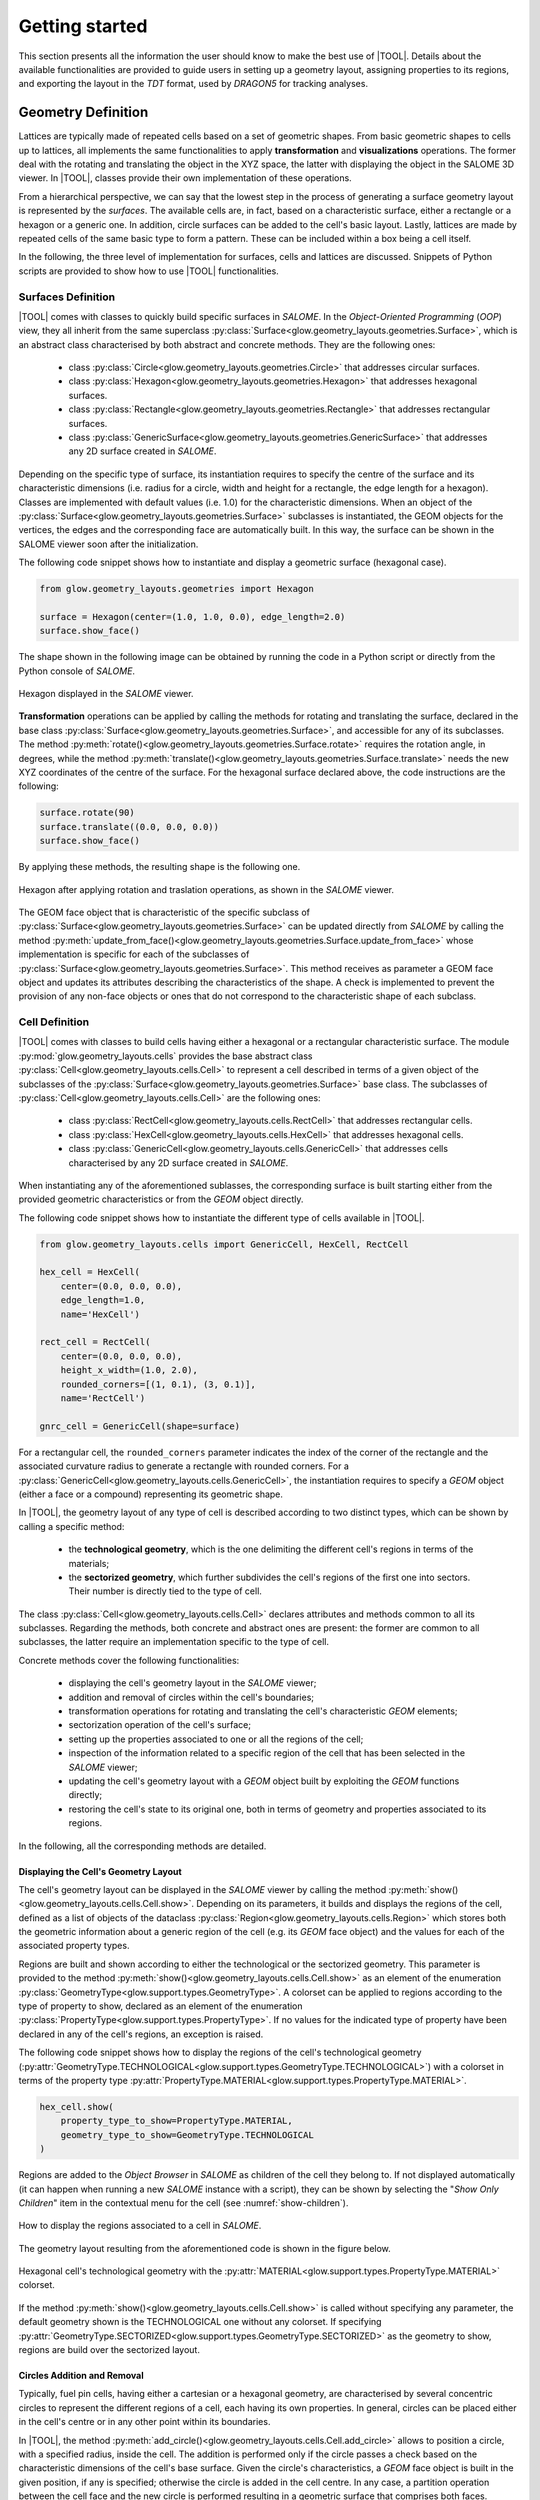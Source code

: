 ===============
Getting started
===============

This section presents all the information the user should know to make the best
use of |TOOL|.
Details about the available functionalities are provided to guide users in
setting up a geometry layout, assigning properties to its regions, and
exporting the layout in the *TDT* format, used by *DRAGON5* for tracking
analyses.

Geometry Definition
-------------------

Lattices are typically made of repeated cells based on a set of geometric
shapes. From basic geometric shapes to cells up to lattices, all implements
the same functionalities to apply **transformation** and **visualizations**
operations. The former deal with the rotating and translating the object in the
XYZ space, the latter with displaying the object in the SALOME 3D viewer.
In |TOOL|, classes provide their own implementation of these operations.

From a hierarchical perspective, we can say that the lowest step in the process
of generating a surface geometry layout is represented by the *surfaces*.
The available cells are, in fact, based on a characteristic surface, either a
rectangle or a hexagon or a generic one. In addition, circle surfaces can be
added to the cell's basic layout. Lastly, lattices are made by repeated cells
of the same basic type to form a pattern. These can be included within a box
being a cell itself.

In the following, the three level of implementation for surfaces, cells and
lattices are discussed. Snippets of Python scripts are provided to show how
to use |TOOL| functionalities.

Surfaces Definition
^^^^^^^^^^^^^^^^^^^

|TOOL| comes with classes to quickly build specific surfaces in *SALOME*.
In the *Object-Oriented Programming* (*OOP*) view, they all inherit from the
same superclass :py:class:`Surface<glow.geometry_layouts.geometries.Surface>`,
which is an abstract class characterised by both abstract and concrete methods.
They are the following ones:

  - class :py:class:`Circle<glow.geometry_layouts.geometries.Circle>` that
    addresses circular surfaces.
  - class :py:class:`Hexagon<glow.geometry_layouts.geometries.Hexagon>` that
    addresses hexagonal surfaces.
  - class :py:class:`Rectangle<glow.geometry_layouts.geometries.Rectangle>`
    that addresses rectangular surfaces.
  - class :py:class:`GenericSurface<glow.geometry_layouts.geometries.GenericSurface>`
    that addresses any 2D surface created in *SALOME*.

Depending on the specific type of surface, its instantiation requires to specify
the centre of the surface and its characteristic dimensions (i.e. radius for a
circle, width and height for a rectangle, the edge length for a hexagon).
Classes are implemented with default values (i.e. 1.0) for the characteristic
dimensions.
When an object of the :py:class:`Surface<glow.geometry_layouts.geometries.Surface>`
subclasses is instantiated, the GEOM objects for the vertices, the edges and
the corresponding face are automatically built. In this way, the surface can
be shown in the SALOME viewer soon after the initialization.

The following code snippet shows how to instantiate and display a geometric
surface (hexagonal case).

.. code-block:: python

  from glow.geometry_layouts.geometries import Hexagon

  surface = Hexagon(center=(1.0, 1.0, 0.0), edge_length=2.0)
  surface.show_face()

The shape shown in the following image can be obtained by running the code in
a Python script or directly from the Python console of *SALOME*.

.. figure:: images/hexagon.png
   :alt: Hexagon in SALOME
   :width: 400px
   :align: center

   Hexagon displayed in the *SALOME* viewer.

**Transformation** operations can be applied by calling the methods for rotating
and translating the surface, declared in the base class
:py:class:`Surface<glow.geometry_layouts.geometries.Surface>`, and accessible
for any of its subclasses.
The method :py:meth:`rotate()<glow.geometry_layouts.geometries.Surface.rotate>`
requires the rotation angle, in degrees, while the method
:py:meth:`translate()<glow.geometry_layouts.geometries.Surface.translate>`
needs the new XYZ coordinates of the centre of the surface.
For the hexagonal surface declared above, the code instructions are the
following:

.. code-block:: python

  surface.rotate(90)
  surface.translate((0.0, 0.0, 0.0))
  surface.show_face()

By applying these methods, the resulting shape is the following one.

.. figure:: images/hexagon_rot_transl.png
   :alt: Hexagon rotated and translated in SALOME
   :width: 400px
   :align: center

   Hexagon after applying rotation and traslation operations, as shown in the
   *SALOME* viewer.

The GEOM face object that is characteristic of the specific subclass of
:py:class:`Surface<glow.geometry_layouts.geometries.Surface>` can be updated
directly from *SALOME* by calling the method
:py:meth:`update_from_face()<glow.geometry_layouts.geometries.Surface.update_from_face>`
whose implementation is specific for each of the subclasses of
:py:class:`Surface<glow.geometry_layouts.geometries.Surface>`.
This method receives as parameter a GEOM face object and updates its attributes
describing the characteristics of the shape.
A check is implemented to prevent the provision of any non-face objects or ones
that do not correspond to the characteristic shape of each subclass.

Cell Definition
^^^^^^^^^^^^^^^

|TOOL| comes with classes to build cells having either a hexagonal or a
rectangular characteristic surface.
The module :py:mod:`glow.geometry_layouts.cells` provides the base abstract
class :py:class:`Cell<glow.geometry_layouts.cells.Cell>` to represent a cell
described in terms of a given object of the subclasses of the
:py:class:`Surface<glow.geometry_layouts.geometries.Surface>` base class.
The subclasses of :py:class:`Cell<glow.geometry_layouts.cells.Cell>` are the
following ones:

  - class :py:class:`RectCell<glow.geometry_layouts.cells.RectCell>` that
    addresses rectangular cells.
  - class :py:class:`HexCell<glow.geometry_layouts.cells.HexCell>` that
    addresses hexagonal cells.
  - class :py:class:`GenericCell<glow.geometry_layouts.cells.GenericCell>`
    that addresses cells characterised by any 2D surface created in *SALOME*.

When instantiating any of the aforementioned sublasses, the corresponding surface
is built starting either from the provided geometric characteristics or from
the *GEOM* object directly.

The following code snippet shows how to instantiate the different type of cells
available in |TOOL|.

.. code-block:: python

  from glow.geometry_layouts.cells import GenericCell, HexCell, RectCell

  hex_cell = HexCell(
      center=(0.0, 0.0, 0.0),
      edge_length=1.0,
      name='HexCell')

  rect_cell = RectCell(
      center=(0.0, 0.0, 0.0),
      height_x_width=(1.0, 2.0),
      rounded_corners=[(1, 0.1), (3, 0.1)],
      name='RectCell')

  gnrc_cell = GenericCell(shape=surface)

For a rectangular cell, the ``rounded_corners`` parameter indicates the index
of the corner of the rectangle and the associated curvature radius to generate
a rectangle with rounded corners.
For a :py:class:`GenericCell<glow.geometry_layouts.cells.GenericCell>`, the
instantiation requires to specify a *GEOM* object (either a face or a compound)
representing its geometric shape.

In |TOOL|, the geometry layout of any type of cell is described according to
two distinct types, which can be shown by calling a specific method:

  - the **technological geometry**, which is the one delimiting the different
    cell's regions in terms of the materials;
  - the **sectorized geometry**, which further subdivides the cell's regions of
    the first one into sectors. Their number is directly tied to the type of
    cell.

The class :py:class:`Cell<glow.geometry_layouts.cells.Cell>` declares attributes
and methods common to all its subclasses. Regarding the methods, both concrete
and abstract ones are present: the former are common to all subclasses, the
latter require an implementation specific to the type of cell.

Concrete methods cover the following functionalities:

  - displaying the cell's geometry layout in the *SALOME* viewer;
  - addition and removal of circles within the cell's boundaries;
  - transformation operations for rotating and translating the cell's
    characteristic *GEOM* elements;
  - sectorization operation of the cell's surface;
  - setting up the properties associated to one or all the regions of the cell;
  - inspection of the information related to a specific region of the cell
    that has been selected in the *SALOME* viewer;
  - updating the cell's geometry layout with a *GEOM* object built by
    exploiting the *GEOM* functions directly;
  - restoring the cell's state to its original one, both in terms of geometry
    and properties associated to its regions.

In the following, all the corresponding methods are detailed.

Displaying the Cell's Geometry Layout
"""""""""""""""""""""""""""""""""""""

The cell's geometry layout can be displayed in the *SALOME* viewer by calling
the method :py:meth:`show()<glow.geometry_layouts.cells.Cell.show>`. Depending
on its parameters, it builds and displays the regions of the cell, defined as
a list of objects of the dataclass :py:class:`Region<glow.geometry_layouts.cells.Region>`
which stores both the geometric information about a generic region of the cell
(e.g. its *GEOM* face object) and the values for each of the associated property
types.

Regions are built and shown according to either the technological or the sectorized
geometry. This parameter is provided to the
method :py:meth:`show()<glow.geometry_layouts.cells.Cell.show>` as an element
of the enumeration :py:class:`GeometryType<glow.support.types.GeometryType>`.
A colorset can be applied to regions according to the type of property to show,
declared as an element of the enumeration
:py:class:`PropertyType<glow.support.types.PropertyType>`. If no values for the
indicated type of property have been declared in any of the cell's regions, an
exception is raised.

The following code snippet shows how to display the regions of the cell's
technological geometry (:py:attr:`GeometryType.TECHNOLOGICAL<glow.support.types.GeometryType.TECHNOLOGICAL>`)
with a colorset in terms of the property type
:py:attr:`PropertyType.MATERIAL<glow.support.types.PropertyType.MATERIAL>`.

.. code-block:: python

  hex_cell.show(
      property_type_to_show=PropertyType.MATERIAL,
      geometry_type_to_show=GeometryType.TECHNOLOGICAL
  )

Regions are added to the *Object Browser* in *SALOME* as children of the cell
they belong to. If not displayed automatically (it can happen when running a
new *SALOME* instance with a script), they can be shown by selecting the
"*Show Only Children*" item in the contextual menu for the cell (see
:numref:`show-children`).

.. _show-children:
.. figure:: images/cell_show_children.png
   :alt: How to display the cell's regions in SALOME
   :width: 400px
   :align: center

   How to display the regions associated to a cell in *SALOME*.

The geometry layout resulting from the aforementioned code is shown in the
figure below.

.. figure:: images/cell_show_col.png
   :alt: Cell's technological geometry with MATERIAL colorset
   :width: 400px
   :align: center

   Hexagonal cell's technological geometry with the :py:attr:`MATERIAL<glow.support.types.PropertyType.MATERIAL>`
   colorset.

If the method :py:meth:`show()<glow.geometry_layouts.cells.Cell.show>` is called
without specifying any parameter, the default geometry shown is the TECHNOLOGICAL
one without any colorset.
If specifying :py:attr:`GeometryType.SECTORIZED<glow.support.types.GeometryType.SECTORIZED>`
as the geometry to show, regions are build over the sectorized layout.

Circles Addition and Removal
""""""""""""""""""""""""""""

Typically, fuel pin cells, having either a cartesian or a hexagonal geometry,
are characterised by several concentric circles to represent the different
regions of a cell, each having its own properties.
In general, circles can be placed either in the cell's centre or in any other
point within its boundaries.

In |TOOL|, the method :py:meth:`add_circle()<glow.geometry_layouts.cells.Cell.add_circle>`
allows to position a circle, with a specified radius, inside the cell. The
addition is performed only if the circle passes a check based on the
characteristic dimensions of the cell's base surface.
Given the circle's characteristics, a *GEOM* face object is built in the given
position, if any is specified; otherwise the circle is added in the cell centre.
In any case, a partition operation between the cell face and the new circle is
performed resulting in a geometric surface that comprises both faces.

The following code snippet shows how to add circles in specific positions within
a hexagonal cell.

.. code-block:: python

  hex_cell.add_circle(radius=0.5)
  hex_cell.add_circle(radius=0.1, position=(0.2, 0.2, 0.0))
  hex_cell.show()

The following figure shows the result of adding a circle in the circle's centre
and in a specific position after calling the method
:py:meth:`show()<glow.geometry_layouts.cells.Cell.show>` that updates the
*SALOME* viewer with the current state of the cell's geometry layout.

.. figure:: images/cell_add_circle.png
   :alt: Hexagonal cell with two circular regions in SALOME
   :width: 400px
   :align: center

   Hexagonal cell's geometry layout after adding two circles to its
   technological geometry.

Calling the method :py:meth:`add_circle()<glow.geometry_layouts.cells.Cell.add_circle>`
updates the technological geometry of the cell. The same goes for the method
:py:meth:`remove_circle()<glow.geometry_layouts.cells.Cell.remove_circle>`.

When any property type (e.g. a material) has been assigned to the cell's region
where the circle is added, the regions resulting from partitioning the cell with
the circle inherit the properties of the overlapped regions (see
:numref:`prop-regions`).

.. _prop-regions:
.. figure:: images/cell_prop_regions.png
   :alt: Hexagonal cell with property colorset in SALOME
   :width: 400px
   :align: center

   Hexagonal cell's technological geometry shown with a properties colorset;
   the added circles have the same property of the overlapped region.

If the added circle is cell-centred, then it also inherits the sectorization
options of the overlapped centred region (see :numref:`sect-regions`).

.. _sect-regions:
.. figure:: images/cell_sect_regions.png
   :alt: Hexagonal cell with sectorization visualization in SALOME
   :width: 400px
   :align: center

   Hexagonal cell's sectorized geometry; only the cell-centred circle is
   subdivided in six regions as the the overlapped region.

When removing a circular region having any property type or sectorization option
associated, the region resulting after its removal keeps the same values of the
original overlapped region.

Transformation Operations
"""""""""""""""""""""""""

Transformation operations can be applied by calling the methods for rotating
and translating the cell's geometric elements, i.e. the GEOM objects
representing the technological and sectorized geometry and the regions.
The method :py:meth:`rotate()<glow.geometry_layouts.cells.Cell.rotate>`
requires the rotation angle, in degrees, while the method
:py:meth:`translate()<glow.geometry_layouts.cells.Cell.translate>`
needs the new XYZ coordinates of the centre of the cell.
While the former operates on the same instance, the latter returns a deep copy
of original instance positioned in the new centre.
For a hexagonal cell, the code instructions for rotating and translating the
cell are the following:

.. code-block:: python

  hex_cell.rotate(90)
  new_cell = hex_cell.translate((1.0, 1.0, 0.0))
  new_cell.show()

Sectorization Operation
"""""""""""""""""""""""

Other than the technological geometry, cells can be displayed also in terms of
the sectorized one.
This type of geometry consists in subdividing the cell's regions of the
technological geometry in a number of sectors which is specific for the type of
cell. Subclasses of :py:class:`Cell<glow.geometry_layouts.cells.Cell>` declares
the available number of sectors for a same region of the technological geometry,
as well as the starting angle from which the subdivision starts.
We can have the following values:

  - :py:class:`HexCell<glow.geometry_layouts.cells.HexCell>` - either `1` or `6`
    for the number of sectors, while `0` or `30` for the starting angle.
  - :py:class:`RectCell<glow.geometry_layouts.cells.RectCell>` - admitted number
    of sectors are `1`, `4`, `8` and `16`, while the corresponding angles are
    `0` and `45.0` for a subdivision in four sectors, `0` and `22.5` for a
    subdivision in eight sectors, `0` for a subdivision in one or sixteen
    sectors.

Rectangular cells have also the option to apply a *windmill* sectorization for
the farthest region from the cell's centre in case this region is subdivided in
eight sectors.

The method :py:meth:`sectorize()<glow.geometry_layouts.cells.Cell.sectorize>` of
the base class :py:class:`Cell<glow.geometry_layouts.cells.Cell>` is abstract,
meaning that each of the subclasses for a cell provide their own configuration.
The logic for subdividing the regions in sectors is common to all subclasses.

The following code snippet shows how to apply a sectorization, with windmill
option enabled, for a cartesian cell having two cell-centred circles.

.. code-block:: python

  rect_cell.sectorize([1, 4, 8], [0, 45, 22.5], windmill=True)
  rect_cell.show(geometry_type_to_show=GeometryType.SECTORIZED)

Elements in the two lists provided to the method
:py:meth:`sectorize()<glow.geometry_layouts.cells.RectCell.sectorize>` are
associated to the regions from the closest to the farthest one from the cell's
centre.
The following figure shows the result after applying the indicated sectorization.

.. figure:: images/cell_sectorize.png
   :alt: Cartesian cell after its sectorization
   :width: 400px
   :align: center

   Cartesian cell after applying the sectorization operation. The number of
   subdivisions of the cell's regions matches the order in which sectorization
   numbers are provided to the method.

.. _set-cell-prop:
Setting Up the Cell's Regions Properties
""""""""""""""""""""""""""""""""""""""""

Cells' regions can be displayed by applying a colorset that depends on the type
of property to show, as item of the :py:class:`PropertyType<glow.support.types.PropertyType>`
enumeration.
To set values for a specific property type, users can rely on two methods:

  - :py:meth:`set_properties()<glow.geometry_layouts.cells.Cell.set_properties>`,
    which allows users to set values for different types of properties for all
    the regions of the cell's technological geometry.
    The convention for declaring the values of a property is from the closest
    to the farthest region.
  - :py:meth:`set_region_property()<glow.geometry_layouts.cells.Cell.set_region_property>`,
    which allows to set a value for the indicated type of property of a single
    cell's region; this can be either the one currently selected in the
    *SALOME* viewer or the one provided as parameter to the method.

The following code snippet shows how to apply values for the
:py:attr:`PropertyType.MATERIAL<glow.support.types.PropertyType.MATERIAL>`, the
only one currently implemented.

.. code-block:: python

  rect_cell.set_properties(
      {PropertyType.MATERIAL: ['GAP', 'FUEL', 'COOLANT']}
  )
  rect_cell.add_circle(0.1)
  rect_cell.set_region_property(
      PropertyType.MATERIAL,
      'MAT',
      Circle(radius=0.1).face
  )
  rect_cell.show(PropertyType.MATERIAL)

In particular, given a cartesian cell with two cell-centred circles, the first
used method allows to set the values all together.
A new circular region is then added and the corresponding face used to identify
the region in the cell to assign the property to. From within the *SALOME*
viewer, the region can be provided by simply selecting it and calling the method
from the integrated Python console.
In any case, the cell's geometry layout with the :py:attr:`MATERIAL<glow.support.types.PropertyType.MATERIAL>`
colorset is shown in the following figure.

.. figure:: images/cell_properties.png
   :alt: Cartesian cell after setting up the properties
   :width: 400px
   :align: center

   Cartesian cell after setting up the values for the properties shown with the
   corresponding colorset.

Regions Inspection
""""""""""""""""""

When the regions of the cell's technological or sectorized geometry are displayed
in the *SALOME* viewer, information about a selected region including the assigned
properties can be inspected.
To do so, the method :py:meth:`get_regions_info()<glow.geometry_layouts.cells.Cell.get_regions_info>`
can be called directly in the Python console of *SALOME* from an object
of any of the subclasses of :py:class:`Cell<glow.geometry_layouts.cells.Cell>`.
If no region, or more than one, is selected when calling the method, an exception
is raised. The available information, that is printed in the Python console,
includes the name of the cell's region, the value for each of the assigned
type of properties (see :numref:`reg-info`).

.. _reg-info:
.. figure:: images/region_info.png
   :alt: Information about a selected region of the cell
   :width: 400px
   :align: center

   Information about a selected region of the cell; its name and values for its
   assigned properties are printed.

Updating the Cell's Geometry Layout
"""""""""""""""""""""""""""""""""""

The methods of the class :py:class:`Cell<glow.geometry_layouts.cells.Cell>`
allow to characterise the cell in terms of both its geometry layout and the
properties. However, given a base shape, which derives from the specific
subclass, users can characterise the geometry only by adding or removing circles.
To support any customization of the cell's geometry, while keeping the base
shape the same, two methods are provided:

  - :py:meth:`update_geometry()<glow.geometry_layouts.cells.Cell.update_geometry>`,
    which allows to update the type of geometry (either the technological or the
    sectorized one) displayed in the *SALOME* viewer with the *GEOM* object
    currently selected.
  - :py:meth:`update_geometry_from_face()<glow.geometry_layouts.cells.Cell.update_geometry_from_face>`,
    which allows to update the indicated type of geometry with a given *GEOM*
    object.

In both cases, the result is a new layout for the technological or the sectorized
geometry. In the former case, the provided geometry is analysed to extract all
the edges: circles and arc of circles are detected to update an internal list;
segment-type edges are instead applied all together on the basic shape of the
cell with a partition operation.
If any properties were assigned, the new regions inherit them; the same goes for
the sectorization options.

The following code snippet shows how the cell's technological geometry could
be updated with a non-standard geometry built by overlapping two hexagonal
shapes with different dimensions.

.. code-block:: python

  hex_1 = Hexagon(edge_length=1)
  hex_2 = Hexagon(edge_length=1.5)

  shape = make_partition([hex_2.face], [hex_1.face], ShapeType.COMPOUND)

  hex_cell = HexCell()
  hex_cell.update_geometry_from_face(GeometryType.TECHNOLOGICAL, shape)
  hex_cell.show()

The function :py:func:`make_partition()<glow.interface.geom_interface.make_partition>`
cuts a list of shapes (in the first argument) with those provided in the list
as second argument; the resulting type of shape is indicated as third argument.
After applying the built geometry to the cell, the result can be displayed in
the *SALOME* viewer (see :numref:`updated-cell`).

.. _updated-cell:
.. figure:: images/updated_cell.png
   :alt: Cell's geometry after update
   :width: 400px
   :align: center

   Hexagonal cell's layout after updating its technological geometry.

Restoring Cell's State
""""""""""""""""""""""

There could be cases where users need to reset the cell's geometry layout and
the properties associated to its regions.
The method :py:meth:`restore()<glow.geometry_layouts.cells.Cell.restore>`
satisfies this need by restoring the cell's technological layout to the its
base shape without any inner circle.
The sectorized layout is removed, whereas properties and sectorization options
are re-initialized with default values.


Lattice Definition
^^^^^^^^^^^^^^^^^^

|TOOL| comes with classes to build lattices characterised by either hexagonal
or cartesian cells.
The module :py:mod:`glow.geometry_layouts.lattices` provides the class
:py:class:`Lattice<glow.geometry_layouts.lattices.Lattice>` to describe any
kind of lattice of cells.
The type of lattice is determined by the type of the cells, which must all be
of the same type, identified by an item of the enumeration
:py:class:`CellType<glow.support.types.CellType>`. This is automatically set
at instantiation time or when adding cells to the lattice.

A :py:class:`Lattice<glow.geometry_layouts.lattices.Lattice>` instance can be
instantiated either without any cell or by providing a list of objects of the
subclasses of :py:class:`Lattice<glow.geometry_layouts.cells.Cell>`.

In |TOOL|, the logic behind the construction of a lattice relies on the *layer*
concept: when a new cell, or a group of cells is added to the lattice, which
can happen either at instantiation time or when calling the corresponding
methods, the cells are associated to a specific layer (either a new layer or
an existing one).
The attribute :py:attr:`layers<glow.geometry_layouts.lattices.Lattice.layers>`
serves this purpose, as it is a list of lists of
:py:class:`Lattice<glow.geometry_layouts.cells.Cell>` objects in which cells
are assigned to a specific inner list according to an index indicating the
layer.
This is especially useful when dealing with lattices made by superimposing
cells with different dimensions.

The following code snippet shows how to instantiate a lattice with different
type of cells available in |TOOL|.

.. code-block:: python

  from glow.geometry_layouts.cells import HexCell, RectCell
  from glow.geometry_layouts.lattices import Lattice

  hex_cell = HexCell()
  rect_cell = RectCell()

  cart_lattice = Lattice(
      cells=[
          rect_cell.translate((0.5, 0.5, 0.0)),
          rect_cell.translate((-0.5, 0.5, 0.0)),
          rect_cell.translate((-0.5, -0.5, 0.0)),
          rect_cell.translate((0.5, -0.5, 0.0)),
      ],
      name="Cartesian Lattice",
      center=(0.0, 0.0, 0.0),
      boxes_thick=[0.075, 0.075]
  )
  lattice = Lattice()
  hex_lattice = Lattice([hex_cell])

The three examples show different instantiations; in particular, we have:

  - a cartesian lattice built from a list of cells positioned to recreate a
    2x2 pattern; by specifying the ``boxes_thick`` parameter, the built lattice
    is enclosed within a rectangular box made by two layers of given thicknesses.
  - a lattice built without any cell. The lattice's methods for adding cells
    need to be called to define its geometry layout.
  - a hexagonal lattice built from a single cell which represents its central
    cell.

Similarly to the cells, the two types of geometry layout, the technological and
the sectorized ones, applies to a lattice. In this case, we have that:

  - the **technological geometry** is the one presenting the cells according to
    the different regions delimited in terms of the materials;
  - the **sectorized geometry** is the one in which the cells are further
    subdivided into sectors.

The :py:class:`Lattice<glow.geometry_layouts.lattices.Lattice>` public methods
cover the following functionalities:

  - building the lattice's regions, as elements of the dataclass
    :py:class:`Region<glow.geometry_layouts.cells.Region>`, according either
    to the technological or the sectorized type of geometry of the cells in the
    lattice;
  - displaying the lattice's geometry layout in the *SALOME* viewer;
  - adding a single cell or a group of the same one organised in one or more
    rings around the lattice's centre;
  - transformation operations for rotating and translating the lattice's cells
    and its characteristic *GEOM* elements;
  - enclosing the lattice in a box declared from the thicknesses of its layers
    or by means of an instance of the subclasses of
    :py:class:`Cell<glow.geometry_layouts.cells.Cell>`;
  - setting up the properties associated to one region of the lattice or to the
    ones of the box;
  - applying a specific type of symmetry in accordance with the type of lattice;
  - setting the type of geometry in accordance with the type of lattice and of
    applied symmetry;
  - inspection of the information related to a specific region of the lattice
    that has been selected in the *SALOME* viewer;
  - restoring a list of cells of the lattice to their original state, both in
    terms of geometry and properties.

Building Lattice's Regions
""""""""""""""""""""""""""

To ease both displaying and exporting the lattice's geometry layout, the method
:py:meth:`build_regions()<glow.geometry_layouts.lattices.Lattice.build_regions>`
is provided. It builds a list of :py:class:`Region<glow.geometry_layouts.cells.Region>`
objects that are representative of the regions in which the lattice is subdivided
when assembling all the cells together with the box, if present.
Cells can be associated to different layers of cells in the lattice: when building
the lattice's regions, all the layers are collapsed into a single layer of cells.
Layers are traversed from the uppest to the lowest one and if cells are overlapped
they are either cut or removed from the lattice. :numref:`overlap` shows the
result of overlapping a cell with others.

.. _overlap:
.. figure:: images/lattice_overlap_cells.png
   :alt: Lattice with a cell overlapping other cells
   :width: 400px
   :align: center

   Hexagonal lattice where a cell overlaps other cells of an inferior layer.


If any symmetry is applied or the lattice is enclosed in a box, the compound
of assembled cells is further processed. For each *GEOM* face object extracted
from the compound resulting from this series of operations, a
:py:class:`Region<glow.geometry_layouts.cells.Region>` object is built.
The properties assignment is performed by finding the corresponding region among
the ones in the lattice's cells.

According to the type of geometry of the cells that is provided to the method
:py:meth:`build_regions()<glow.geometry_layouts.lattices.Lattice.build_regions>`,
the resulting regions describe either the technological or the sectorized
geometry.

Displaying the Lattice's Geometry Layout
""""""""""""""""""""""""""""""""""""""""

The lattice's geometry layout can be displayed in the *SALOME* viewer by calling
the method :py:meth:`show()<glow.geometry_layouts.lattices.Lattice.show>`.
Depending on its parameters, it builds and displays the regions of the cell by
internally calling the method :py:meth:`build_regions()<glow.geometry_layouts.lattices.Lattice.build_regions>`.

Regions are built and shown according to either the technological or the
sectorized geometry by specifying it as parameter of the method. This parameter
is an element of the enumeration :py:class:`GeometryType<glow.support.types.GeometryType>`.
A colorset can also be applied to regions according to the type of property to
show as an element of the enumeration
:py:class:`PropertyType<glow.support.types.PropertyType>`. If no values for the
indicated type of property have been declared in any of the regions in the
lattice, an exception is raised.
Regions sharing the same values for the indicated type of property will have
the same colour.
In *SALOME*, built regions are added to the *Object Browser* as children of
the lattice the belong to.

The following code snippet shows how to display the regions of the lattice's
technological geometry (:py:attr:`GeometryType.TECHNOLOGICAL<glow.support.types.GeometryType.TECHNOLOGICAL>`)
with a colorset in terms of the property type
:py:attr:`PropertyType.MATERIAL<glow.support.types.PropertyType.MATERIAL>`.

.. code-block:: python

  cart_lattice.show(
      property_type_to_show=PropertyType.MATERIAL,
      geometry_type_to_show=GeometryType.TECHNOLOGICAL
  )

The geometry layout resulting from the aforementioned code is shown in the
figure below.

.. figure:: images/lattice_show_col.png
   :alt: Lattice's technological geometry with MATERIAL colorset
   :width: 400px
   :align: center

   Cartesian lattice's technological geometry with the :py:attr:`MATERIAL<glow.support.types.PropertyType.MATERIAL>`
   colorset.

The same considerations on the parameters done for the method
:py:meth:`show()<glow.geometry_layouts.cells.Cell.show>` of the subclasses of
:py:class:`Cell<glow.geometry_layouts.cells.Cell>` are valid for the lattice
as well.

Adding cell(s)
""""""""""""""

The layout of a lattice, in terms of its cells, can be build directly when
instantiating an object of :py:class:`Lattice<glow.geometry_layouts.lattices.Lattice>`
by providing a list of :py:class:`Cell<glow.geometry_layouts.cells.Cell>`
subclasses.
In addition to this approach, some methods are present to ease the lattice's
construction, especially when several identical cells need to be added. They
are the following ones:

  - :py:meth:`add_cell()<glow.geometry_layouts.lattices.Lattice.add_cell>`,
    which allows to add a single cell at an indicated position;
  - :py:meth:`add_ring_of_cells()<glow.geometry_layouts.lattices.Lattice.add_ring_of_cells>`,
    which allows to add a ring of the same cell at the indicated ring index;
  - :py:meth:`add_rings_of_cells()<glow.geometry_layouts.lattices.Lattice.add_rings_of_cells>`,
    which allows to add the indicated number of rings of the same cell, starting
    from the current ring index occupied by cells.

The method :py:meth:`add_cell()<glow.geometry_layouts.lattices.Lattice.add_cell>`
adds the cell to the specified position, if any is provided, otherwise the cell
is placed in the lattice's centre. It is important to note that any cell added
with this method is included in a new *layer*, i.e. a new sub-list is created
for the attribute :py:attr:`layers<glow.geometry_layouts.lattices.Lattice.layers>`
and the cell added to it.

When dealing with cell-centred lattices, the layout can be considered as made
by several rings occupied by a number of cells that increases with the ring
index. The two methods :py:meth:`add_ring_of_cells()<glow.geometry_layouts.lattices.Lattice.add_ring_of_cells>`
and :py:meth:`add_rings_of_cells()<glow.geometry_layouts.lattices.Lattice.add_rings_of_cells>`
provide a quick way for adding one or more rings of cells. The former adds the
cells at the given ring index while the latter adds the indicated number of
rings of cells starting from the maximum value of ring index currently present
in the lattice.
Users should also note that, while the former method allows users to specify
the *layer* to which the ring of cells is added (by providing its index), the
latter always add the rings of cells to a new *layer*.

All the aforementioned methods do not allow to mix cells with different types
(i.e. with different item of the enumeration :py:class:`CellType<glow.support.types.CellType>`);
this ensures that all cells have either a cartesian type or a hexagonal one.

The following code snippet shows the different ways to add cells to a lattice.

.. code-block:: python

  cell = HexCell()
  lattice = Lattice([cell])

  lattice.add_ring_of_cells(cell, 1)
  lattice.add_rings_of_cells(hex_cell, 2)
  lattice.add_cell(hex_cell, (1.5, 1.5, 0.0))
  lattice.show()

The lattice's geometry layout resulting from adding hexagonal cells using the
three methods is shown in :numref:`lattice-add`.

.. _lattice-add:
.. figure:: images/lattice_add_cells.png
   :alt: Lattice after adding cells
   :width: 400px
   :align: center

   Hexagonal lattice built by applying the three methods for adding cells.

Transformation Operations
"""""""""""""""""""""""""

Transformation operations can be applied by calling the methods for rotating
and translating the lattice's geometric elements, i.e. the *GEOM* compound objects
representing its full and partial (if any symmetry is applied) geometry layout,
the contained cells, including the box, if present, and all the regions.
The method :py:meth:`rotate()<glow.geometry_layouts.lattices.Lattice.rotate>`
requires the rotation angle, in degrees, while the method
:py:meth:`translate()<glow.geometry_layouts.lattices.Lattice.translate>`
needs the new XYZ coordinates of the centre of the lattice.
Users should note that both methods operate on the same instance and the result
of the transformation is directly shown in the *SALOME* viewer.

Enclose the Lattice in a Box
""""""""""""""""""""""""""""

In nuclear reactors, fuel assemblies can be framed in a metallic box. To
replicate exactly the same kind of layouts, |TOOL| allows to insert a lattice
within a box.
A box is an instance of the subclasses of :py:class:`Cell<glow.geometry_layouts.cells.Cell>`
which can be built either from the thicknesses of its layers or by instantiating
the corresponding :py:class:`Cell<glow.geometry_layouts.cells.Cell>` object
directly.
The former case relies on the method :py:meth:`build_lattice_box()<glow.geometry_layouts.lattices.Lattice.build_lattice_box>`,
which, given the type of lattice (i.e. hexagonal or cartesian), automatically
instantiates a :py:class:`Cell<glow.geometry_layouts.cells.Cell>` object built
by overlapping as many rectangles or hexagons as the number of the indicated
thicknesses of the layers.
The provided values can be all positive, meaning that layers are built so that
the borders of the first layer touch the ones of the farthest ring of cells,
for a cartesian case or their vertices, for a hexagonal case (see
:numref:`box-pos`)
The method also allows the first value in the list of thicknesses to be
negative: this case replicates a situation where the first layer of the box
cuts the farthest ring of cells (see :numref:`box-neg`).

The following code snippet show how to build a box for the lattice using the
method :py:meth:`build_lattice_box()<glow.geometry_layouts.lattices.Lattice.build_lattice_box>`
with the first layer thickness either being positive or negative.

.. code-block:: python

  lattice.build_lattice_box([0.1, 0.1])
  lattice.show()

  lattice.build_lattice_box([-0.1, 0.1])
  lattice.show()

The result of applying both method calls separately is shown in :numref:`box-pos`
and in :numref:`box-neg` respectively as applied to a hexagonal lattice.

.. _box-pos:
.. figure:: images/lattice_box_pos.png
   :alt: Lattice within a box with positive thicknesses
   :width: 400px
   :align: center

   Hexagonal lattice framed in a box with all positive thicknesses for the
   layers.

.. _box-neg:
.. figure:: images/lattice_box_neg.png
   :alt: Lattice within a box with negative first thickness
   :width: 400px
   :align: center

   Hexagonal lattice framed in a box with a negative thickness for the first
   layer. The box cuts the farthest ring of cells.

The lattice's box can also be declared by setting the corresponding property
:py:attr:`lattice_box<glow.geometry_layouts.lattices.Lattice.lattice_box>` with
an object of the subclasses of :py:class:`Cell<glow.geometry_layouts.cells.Cell>`.
The setter of the property requires the cell's centre to coincide with that of
the lattice, otherwise an exception is raised.
Both :py:class:`Cell<glow.geometry_layouts.cells.Cell>` objects or ``None`` are
valid inputs for the setter. The latter can be used to remove any box previously
set.

Both ways of setting a box lead to the same result: the *GEOM* compound object
representing the lattice's geometry layout is updated by assembling the cells
with the one of the box, eventually cutting the farthest ring of cells.

Setting Up Properties
"""""""""""""""""""""

Similarly to cells, also the regions of a lattice can be displayed by applying
a colorset that depends on the type of property to show, as item of the
:py:class:`PropertyType<glow.support.types.PropertyType>` enumeration.

There are different ways for users to set values for a specific property type
of a region of the lattice.
If the region belongs to any cell, the methods previously described (see
:ref:`set-cell-prop`) for a :py:class:`Cell<glow.geometry_layouts.cells.Cell>`
object remains valid, provided they are applied to the correct instance stored
in the attribute :py:attr:`layers<glow.geometry_layouts.lattices.Lattice.layers>`.

In addition, users can rely on the following methods of the class
:py:class:`Lattice<glow.geometry_layouts.lattices.Lattice>`:

  - :py:meth:`set_region_property()<glow.geometry_layouts.lattices.Lattice.set_region_property>`,
    which allows to set a value for the indicated type of property of a single
    lattice's region; this can be either the one currently selected in the
    *SALOME* viewer or the one provided as parameter to the method.
  - :py:meth:`set_lattice_box_properties()<glow.geometry_layouts.lattices.Lattice.set_lattice_box_properties>`,
    which allows users to set values for different types of properties for all
    the regions of the :py:class:`Cell<glow.geometry_layouts.cells.Cell>`
    instance, which is the box that encloses the lattice.
    The convention for declaring the values of a property is always the same,
    i.e. from the closest to the farthest region.
    Users should note that for hexagonal boxes, the number of values to provide
    is always equal to that of the layers plus one. The reason is that the
    first value in the list is associated to the regions between the cells and
    the first layer of the box.

The following code snippet shows the different ways to apply values for the
:py:attr:`PropertyType.MATERIAL<glow.support.types.PropertyType.MATERIAL>`,
i.e. either to all the cells or to an indicated region or to the regions of
the lattice's box.

.. code-block:: python

  # Build the lattice geometry layout
  cell = HexCell()
  cell.rotate(90)
  lattice = Lattice([cell])
  lattice.add_ring_of_cells(cell, 1)
  lattice.build_lattice_box([0.1])
  # The same value for the 'MATERIAL' property is assigned to all the cells
  for layer in lattice.layers:
      for layer_cell in layer:
          layer_cell.set_properties(
              {PropertyType.MATERIAL: ['COOLANT']}
          )
  # A different value for the 'MATERIAL' property is assigned to the central
  # cell
  lattice.set_region_property(PropertyType.MATERIAL, 'GAP', cell.face)
  # Values for the 'MATERIAL' property are assigned to the box's regions
  lattice.set_lattice_box_properties(
      {PropertyType.MATERIAL: ['COOLANT', 'METAL']}
  )
  lattice.show(PropertyType.MATERIAL)

The resulting lattice's geometry layout with the :py:attr:`MATERIAL<glow.support.types.PropertyType.MATERIAL>`
colorset is shown in the following figure.

.. figure:: images/lattice_properties.png
   :alt: Lattice after setting up the properties
   :width: 400px
   :align: center

   Lattice after setting up the values for a type of property. It is shown
   with the corresponding colorset.

Applying Symmetries
"""""""""""""""""""

Tracking analyses on a full geometry layout of a fuel assembly can be
computationally expensive, in particular if containing lots of rings of cells.
To speed up the calculations, users can rely on symmetries to reduce the
geometric domain of calculus.
|TOOL| supports the application of different types of symmetries according to
the type of cells in the lattice; in particular, we can have:

  - Full, half, quarter, and eighth symmetries for a cartesian lattice;
  - Full, third, sixth and twelfth symmetries for a hexagonal lattice.

The method :py:meth:`apply_symmetry()<glow.geometry_layouts.lattices.Lattice.apply_symmetry>`
allows users to apply the indicated type of symmetry as item of the enumeration
:py:class:`SymmetryType<glow.support.types.SymmetryType>`.
Since |TOOL| considers that only specific types of symmetry are allowed for
each type of lattice, an exception is raised if the user tries to apply an
invalid symmetry for the current lattice.
Independently from the type of symmetry, the method
:py:meth:`apply_symmetry()<glow.geometry_layouts.lattices.Lattice.apply_symmetry>`
automatically performs *cut* operations on the *GEOM* compound object of the
lattice so that the remaining part describes the requested symmetry.

The operation of applying a symmetry is performed independently on the presence
of a box, for cartesian lattices.
For hexagonal lattices, however, |TOOL| requires that the lattice is framed in
a box. This is because the resulting geometry layout cannot be tracked by the
*SALT* module of *DRAGON5* if the shape is not triangular or rectangular.

The following code snippet shows different applications of a symmetry type
for a cartesian and a hexagonal lattice.

.. code-block:: python

  rect_lattice.apply_symmetry(SymmetryType.QUARTER)
  hex_lattice.apply_symmetry(SymmetryType.TWELFTH)

When calling the method :py:meth:`apply_symmetry()<glow.geometry_layouts.lattices.Lattice.apply_symmetry>`,
the geometry layout of the lattice is automatically updated and displayed in
the *SALOME* viewer (if the method is called from its Python console).
:numref:`quarter-symm` and :numref:`twelfth-symm` show the results of applying
a :py:attr:`QUARTER<glow.support.types.SymmetryType.QUARTER>` and a
:py:attr:`TWELFTH<glow.support.types.SymmetryType.TWELFTH>` symmetry to a
cartesian and a hexagonal lattice, respectively.

.. _quarter-symm:
.. figure:: images/lattice_qsym.png
   :alt: Cartesian lattice after applying a quarter symmetry
   :width: 400px
   :align: center

   Cartesian lattice after applying the :py:attr:`QUARTER<glow.support.types.SymmetryType.QUARTER>`
   type of symmetry.

.. _twelfth-symm:
.. figure:: images/lattice_twsym.png
   :alt: Hexagonal lattice after applying a twelfth symmetry
   :width: 400px
   :align: center

   Hexagonal lattice after applying the :py:attr:`TWELFTH<glow.support.types.SymmetryType.TWELFTH>`
   type of symmetry.

Users should note that |TOOL| does not recognize if the layout of cells
guarantees to replicate the full layout when any valid symmetry is applied.
It is up to the user to apply a symmetry that can be representative for the
specific layout of the lattice.

Setting the Lattice's Type of Geometry
""""""""""""""""""""""""""""""""""""""

The *SALT* module of *DRAGON5* identifies each type of geometry layout of the
lattice with a specific index value. In the TDT file, this is identified by
the *typgeo* value.
The definition of the *typgeo* is tied to both the geometry layout (considering
either a full or a partial one, after applying a symmetry), the type of BCs and
the type of tracking used in *SALT*.
User should note that specific values of *typgeo* are also associated to the
two different types of tracking allowed by the *SALT* module of *DRAGON5*.
In particular, we have that:

  - values for *typgeo* of `1` and `2` are associated to a *TISO* type of
    tracking, which indicates a uniform tracking;
  - values for *typgeo* greater that `2` are associated to a *TSPC* type of
    tracking, which indicates a cyclic tracking.

The items of the enumeration :py:class:`LatticeGeometryType<glow.support.types.LatticeGeometryType>`
identify the different *typgeo* values available in |TOOL|.
When a :py:class:`Lattice<glow.geometry_layouts.lattices.Lattice>` class is
instantiated, a default value for the property :py:attr:`type_geo<glow.geometry_layouts.lattices.Lattice.type_geo>`
is assigned according to the number and the type of cells.
Users can assign a value to this property directly, provided it is valid for
the lattice's geometry layout. This means that values specific for a type of
lattice and symmetry cannot be applied if not matching the current state of the
lattice.
For any values of *typgeo* involving BCs of type *translation*, the assignement
is performed only if the lattice is either made by a single cell or if enclosed
in a box.

|TOOL| provides also the method :py:meth:`set_type_geo()<glow.geometry_layouts.lattices.Lattice.set_type_geo>`
to set the item of the enumeration
:py:class:`LatticeGeometryType<glow.support.types.LatticeGeometryType>`.

The following code snippet shows different applications of the property
:py:attr:`type_geo<glow.geometry_layouts.lattices.Lattice.type_geo>`.

.. code-block:: python

  rect_lattice.type_geo = LatticeGeometryType.RECTANGLE_TRAN
  hex_lattice.set_type_geo(LatticeGeometryType.SA60)

Setting the value for the property does not result in any change in the lattice's
geometry layout. It influences the information written in the output TDT file
in terms of the BCs section, as this is strictly related to the *typgeo*.

Regions Inspection
""""""""""""""""""

When the regions of the lattice's technological or sectorized geometry are
displayed in the *SALOME* viewer, information about a selected region
including the assigned properties can be inspected.
The method :py:meth:`get_regions_info()<glow.geometry_layouts.lattices.Lattice.get_regions_info>`
can be called directly in the Python console of *SALOME* from an object
of :py:class:`Lattice<glow.geometry_layouts.lattices.Lattice>`.
If no region, or more than one, is selected when calling the method, an exception
is raised. The available information, that is printed in the Python console,
includes the name of the lattice's region and the value for each of the assigned
type of properties.

Restoring Lattice's Cells
"""""""""""""""""""""""""

Similarly to the class :py:class:`Cell<glow.geometry_layouts.cells.Cell>`, also
the class :py:class:`Lattice<glow.geometry_layouts.lattices.Lattice>` offers
a *restore* functionality.
The method :py:meth:`restore_cells()<glow.geometry_layouts.lattices.Lattice.restore_cells>`
allows users to restore the geometry layout of a group of cells of the lattice
by removing any circular region, while also setting the properties accordingly
with the provided ones.
If any cells have no centered circular regions, the *restore* operation is not
performed for those specific cells.
In addition, users can specify if the operation should be ignored for those
cells whose circular regions have not been cut, e.g. following a cell that
overlaps another one (see :numref:`overlap`).

This method can work in conjuction with the function
:py:func:`get_changed_cells()<glow.geometry_layouts.lattices.get_changed_cells>`
to retrieve any cells whose geometry layout has been modified so to restore
them easily.

The following code snippet shows the case of a hexagonal lattice where a
central cell overlaps those of the layer below it. The *restore* operation
is applied to all the overlapped cells resulting in the lattice's geometry
layout of :numref:`restored-cells`.

.. code-block:: python

  # Build the lattice geometry layout
  cell = HexCell()
  cell.add_circle(0.2)
  cell.add_circle(0.3)
  cell.add_circle(0.4)
  cell.rotate(90)
  cell.set_properties({PropertyType.MATERIAL: ['MAT_1', 'MAT_2', 'MAT_3', 'MAT_4']})
  lattice = Lattice([])
  lattice.add_ring_of_cells(cell, 2)
  # A cell with greater dimensions is added in the lattice centre, overlapping
  # those of the layer below
  central_cell = HexCell(edge_length=1.5)
  central_cell.rotate(90)
  central_cell.set_properties({PropertyType.MATERIAL: ['MAT_4']})
  lattice.add_cell(central_cell, ())
  # Assemble all the layers
  lattice.build_regions()
  # Restore the overlapped cells
  lattice.restore_cells(
      get_changed_cells(lattice),
      {PropertyType.MATERIAL: 'MAT_4'},
      ignore_not_cut=False
  )
  lattice.show(PropertyType.MATERIAL)

.. _restored-cells:
.. figure:: images/lattice_restore.png
   :alt: Lattice's after restoring overlapped cells shown with MATERIAL colorset
   :width: 400px
   :align: center

   Hexagonal lattice's technological geometry showing the result of restoring
   the overlapped cells. The geometry layout is displayed with the
   :py:attr:`MATERIAL<glow.support.types.PropertyType.MATERIAL>` colorset.


Lattice Analysis and Export
---------------------------

The goal of |TOOL| is to provide a tool for allowing neutronics experts to
build geometry layouts and export the surface geometry representation to a
file for performing tracking analyses with the *SALT* module of *DRAGON5*.
The generated file is in the format *APOLLO2* requires for its *TDT* solver.

To enforce this need, |TOOL| comes with a functionality for extracting the
needed information about the geometry and generate the output *TDT*-format
file.

After having built the lattice's geometry layout with a
:py:class:`Lattice<glow.geometry_layouts.lattices.Lattice>` instance, users
can run the export process by calling the function
:py:func:`analyse_and_generate_tdt<glow.main.analyse_and_generate_tdt>`
which analyses the lattice first, then generates the output *TDT*-format file
with the extracted information.
This function operates on the provided :py:class:`Lattice<glow.geometry_layouts.lattices.Lattice>`
instance on the basis of specific configuration options defined in the dataclass
:py:class:`TdtSetup<glow.main.TdtSetup>`.
The available settings include:

  - the type of geometry layout of the cells, as item of the enumeration
    :py:class:`GeometryType<glow.support.types.GeometryType>`;
  - the type of property associated to the lattice's regions, as item of the
    enumeration :py:class:`PropertyType<glow.support.types.PropertyType>`;
  - the value of the *albedo*, indicating how much reflective the BCs are,
    i.e. the ratio of exiting to entering neutrons. This attribute can assume
    values between `0.0` (no reflection) and `1.0` (full reflection) for a
    :py:attr:`ISOTROPIC<glow.support.types.LatticeGeometryType.ISOTROPIC>`
    type of geometry of the lattice. If nothing is provided, a default value
    that corresponds to the lattice's geometry type is adopted (i.e. `0.0` for
    :py:attr:`ISOTROPIC<glow.support.types.LatticeGeometryType.ISOTROPIC>`
    geometry layouts, `1.0` for the others).

The values set in the given :py:class:`TdtSetup<glow.main.TdtSetup>` instance
drives the analysis step in which the needed geometric data is extracted from
the lattice.
The first step consists in determining the lattice's *GEOM* compound object
to analyse; this is selected on the basis of the :py:class:`GeometryType<glow.support.types.GeometryType>`
and on the applied :py:class:`SymmetryType<glow.support.types.SymmetryType>`.
Each :py:class:`Region<glow.geometry_layouts.cells.Region>` object, which
corresponds to the regions of the lattice compound, is associated with its value
for the :py:class:`PropertyType<glow.support.types.PropertyType>` the lattice
is analysed for. In addition, an index is attributed to each regions to ensure
its identification.
The *GEOM* edge objects are then extracted and associated with the corresponding
regions so that each edge, identified with another index, corresponds to either
two or one region. Those associated to two regions are internal edges, shared
by two adjacent regions, whereas those associated with one region only are
border edges.
Lastly, the indices of the border edges are associated to a boundary, whose
type (as item of the enumeration :py:class:`BoundaryType<glow.support.types.BoundaryType>`)
and geometric data are determined on the basis of the
:py:class:`LatticeGeometryType<glow.support.types.LatticeGeometryType>` and the
applied :py:class:`SymmetryType<glow.support.types.SymmetryType>`.

:numref:`tdt-types` provides the association between
:py:class:`LatticeGeometryType<glow.support.types.LatticeGeometryType>` and
:py:class:`BoundaryType<glow.support.types.BoundaryType>` for the two type of
cells with the various symmetries available in |TOOL|.
The first group of coloumns *LatticeGeometryType*-*BoundaryType* indicates the
values for which a uniform tracking (i.e. *TISO*) should be performed in *SALT*;
the second group refers to values which correspond to a cyclic tracking (i.e.
*TSPC*).
An :py:attr:`ISOTROPIC<glow.support.types.LatticeGeometryType.ISOTROPIC>` type
of geometry does not correspond to any BC, whereas those having two types of
BCs applies a :py:attr:`ROTATION<glow.support.types.BoundaryType.ROTATION>`
on the internal boundaries and a :py:attr:`TRANSLATION<glow.support.types.BoundaryType.TRANSLATION>`
on the external ones (see :numref:`tran-rota`).

.. _tdt-types:
.. table:: Available combinations for *TISO* and *TSPC* cases.
   :widths: auto
   :align: center

   +----------+--------------+---------------------+----------------------+---------------------+----------------------+
   | CellType | SymmetryType | LatticeGeometryType | BoundaryType         | LatticeGeometryType | BoundaryType         |
   +==========+==============+=====================+======================+=====================+======================+
   |          | FULL         | ISOTROPIC           |          /           | HEXAGON_TRAN        | TRANSLATION          |
   |          +--------------+---------------------+----------------------+---------------------+----------------------+
   |          | THIRD        | ROTATION            | TRANSLATION/ROTATION | R120                | TRANSLATION/ROTATION |
   |          +--------------+---------------------+----------------------+---------------------+----------------------+
   |  HEX     |              | SYMMETRIES_TWO      | AXIAL_SYMMETRY       | SA60                | AXIAL_SYMMETRY       |
   |          | SIXTH        +---------------------+----------------------+---------------------+----------------------+
   |          |              | ROTATION            | TRANSLATION/ROTATION | RA60                | TRANSLATION/ROTATION |
   |          +--------------+---------------------+----------------------+---------------------+----------------------+
   |          | TWELFTH      | SYMMETRIES_TWO      | AXIAL_SYMMETRY       | S30                 | AXIAL_SYMMETRY       |
   +----------+--------------+---------------------+----------------------+---------------------+----------------------+
   |          |              |                     |                      | RECTANGLE_TRAN      | TRANSLATION          |
   |          | FULL         | ISOTROPIC           |          /           +---------------------+----------------------+
   |          |              |                     |                      | RECTANGLE_SYM       | AXIAL_SYMMETRY       |
   |          +--------------+---------------------+----------------------+---------------------+----------------------+
   |  RECT    | HALF         | SYMMETRIES_TWO      | AXIAL_SYMMETRY       | RECTANGLE_SYM       | AXIAL_SYMMETRY       |
   |          +--------------+---------------------+----------------------+---------------------+----------------------+
   |          | QUARTER      | SYMMETRIES_TWO      | AXIAL_SYMMETRY       | RECTANGLE_SYM       | AXIAL_SYMMETRY       |
   |          +--------------+---------------------+----------------------+---------------------+----------------------+
   |          | EIGHTH       | SYMMETRIES_TWO      | AXIAL_SYMMETRY       | RECTANGLE_EIGHTH    | AXIAL_SYMMETRY       |
   +----------+--------------+---------------------+----------------------+---------------------+----------------------+

.. _tran-rota:
.. figure:: images/lattice_tran_rota.png
   :alt: Assignment of ROTATION and TRANSLATION BC types to boundaries
   :width: 400px
   :align: center

   Showing to which boundaries the :py:attr:`ROTATION<glow.support.types.BoundaryType.ROTATION>`
   and :py:attr:`TRANSLATION<glow.support.types.BoundaryType.TRANSLATION>` BC
   types are assigned to.

Given all the geometric data extracted from the lattice, the output file is
generated. Its structure consists of five sections, that are:

  - the *header* section, providing information about the type of geometry
    (*typgeo* value), the number of *folds* (*nbfold* value), which is
    consistent with the *typgeo*, the number of *nodes* (i.e. the regions),
    the number of *elements* (i.e. the edges).
  - the *regions* section, providing a list of indices attributed to the
    regions in the lattice. It also contains the definition of the *macros* to
    indicate subvolumes of the assembly.
  - the *edges* section, providing the geometric information about all the edges
    in the geometry layout, as well as the indices of the regions they belong
    to.
  - the *boundary conditions* section, providing information about the BC types
    and the indices of the edges that belong to each boundary.
  - the *property* section, indicating the index of each value of the considered
    property type (e.g. the :py:attr:`MATERIAL<glow.support.types.PropertyType.MATERIAL>`
    one). The order in which values are present respects that of the regions.

Usage
-----

|TOOL| can be used directly by writing down a Python script that exploits the
provided classes and methods to:

- assemble the geometry;
- assign properties to regions;
- visualize the result in the *SALOME* 3D viewer;
- perform the geometry analysis and the output *TDT* file generation.

To run this script, users can:

- provide it as argument when running *SALOME*;

    .. code-block:: bash

      salome my_script.py

- load it directly from within the *SALOME* application.

In addition, since *SALOME* comes with an embedded Python console, users can
import the |TOOL| modules and exploit its functionalities directly.

To see some of the |TOOL| functionalities in action, please refer to the script
files present in the ``test/examples`` folder: they are intended to show few
case studies and how they are managed in |TOOL|.
For further information about the available classes and methods, please refer
to the :doc:`api_guide` section.
